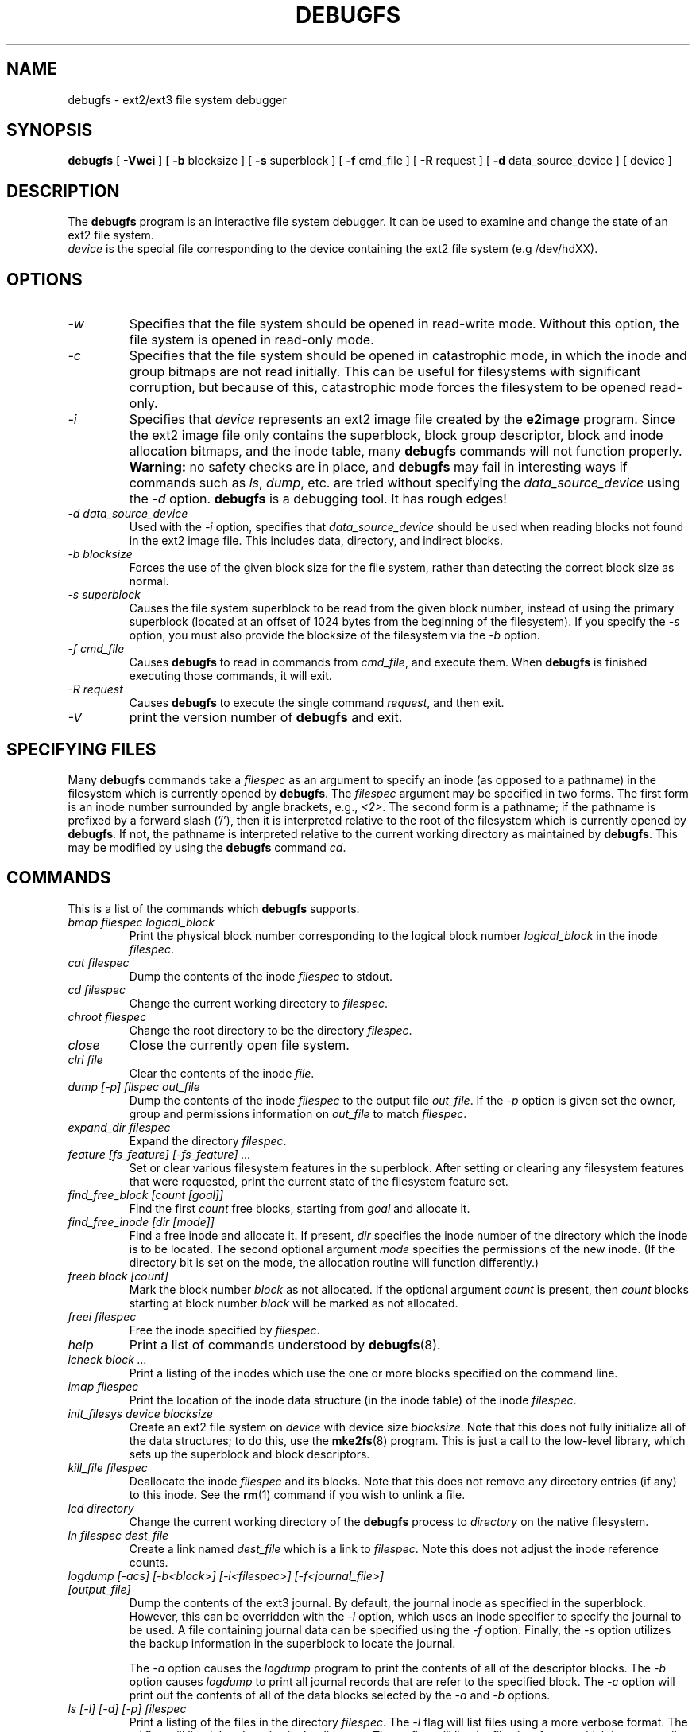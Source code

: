 .\" -*- nroff -*-
.\" Copyright 1993, 1994, 1995 by Theodore Ts'o.  All Rights Reserved.
.\" This file may be copied under the terms of the GNU Public License.
.\" 
.TH DEBUGFS 8 "July 2008" "E2fsprogs version 1.41.0"
.SH NAME
debugfs \- ext2/ext3 file system debugger
.SH SYNOPSIS
.B debugfs
[
.B \-Vwci
]
[
.B \-b
blocksize
]
[
.B \-s
superblock
]
[
.B \-f 
cmd_file
]
[
.B \-R
request
]
[
.B \-d
data_source_device
]
[
device
]
.SH DESCRIPTION
The 
.B debugfs 
program is an interactive file system debugger. It can be used to
examine and change the state of an ext2 file system.
.br
.I device
is the special file corresponding to the device containing the ext2
file system (e.g /dev/hdXX).
.SH OPTIONS
.TP
.I \-w
Specifies that the file system should be opened in read-write mode.
Without this option, the file system is opened in read-only mode.
.TP
.I \-c
Specifies that the file system should be opened in catastrophic mode, in
which the inode and group bitmaps are not read initially.  This can be
useful for filesystems with significant corruption, but because of this,
catastrophic mode forces the filesystem to be opened read-only.
.TP
.I \-i
Specifies that 
.I device
represents an ext2 image file created by the
.B e2image
program.  Since the ext2 image file only contains the superblock, block
group descriptor, block and inode allocation bitmaps, and 
the inode table, many
.B debugfs
commands will not function properly.  
.B Warning:
no safety checks are in place, and 
.B debugfs 
may fail in interesting ways if commands such as
.IR ls ", " dump ", " 
etc. are tried without specifying the 
.I data_source_device
using the 
.I \-d
option.
.B debugfs 
is a debugging tool.  It has rough edges!
.TP
.I -d data_source_device
Used with the 
.I \-i
option, specifies that
.I data_source_device
should be used when reading blocks not found in the ext2 image file.
This includes data, directory, and indirect blocks.
.TP
.I -b blocksize
Forces the use of the given block size for the file system, rather than
detecting the correct block size as normal.
.TP
.I -s superblock
Causes the file system superblock to be read from the given block
number, instead of using the primary superblock (located at an offset of
1024 bytes from the beginning of the filesystem).  If you specify the
.I -s
option, you must also provide the blocksize of the filesystem via the
.I -b
option.
.TP
.I -f cmd_file
Causes 
.B debugfs
to read in commands from 
.IR cmd_file , 
and execute them.  When 
.B debugfs
is finished executing those commands, it will exit.
.TP 
.I -R request
Causes 
.B debugfs
to execute the single command 
.IR request ,
and then exit.
.TP
.I -V
print the version number of 
.B debugfs
and exit.
.SH SPECIFYING FILES
Many
.B debugfs
commands take a
.I filespec
as an argument to specify an inode (as opposed to a pathname) 
in the filesystem which is currently opened by 
.BR debugfs . 
The
.I filespec
argument may be specified in two forms.  The first form is an inode 
number surrounded by angle brackets, e.g., 
.IR <2> .
The second form is a pathname; if the pathname is prefixed by a forward slash
('/'), then it is interpreted relative to the root of the filesystem 
which is currently opened by 
.BR debugfs .
If not, the pathname is 
interpreted relative to the current working directory as maintained by 
.BR debugfs .  
This may be modified by using the 
.B debugfs
command
.IR cd .
.\" 
.\"
.\"
.SH COMMANDS
This is a list of the commands which 
.B debugfs
supports.
.TP
.I bmap filespec logical_block
Print the physical block number corresponding to the logical block number
.I logical_block
in the inode
.IR filespec .
.TP
.I cat filespec
Dump the contents of the inode 
.I filespec
to stdout.
.TP
.I cd filespec
Change the current working directory to 
.IR filespec .
.TP
.I chroot filespec
Change the root directory to be the directory 
.IR filespec .
.TP
.I close
Close the currently open file system.
.TP
.I clri file
Clear the contents of the inode 
.IR file .
.TP
.I dump [-p] filspec out_file
Dump the contents of the inode 
.I filespec
to the output file 
.IR out_file .  
If the 
.I -p 
option is given set the owner, group and permissions information on 
.I out_file 
to match 
.IR filespec .
.TP
.I expand_dir filespec
Expand the directory
.IR filespec .
.TP
.I feature [fs_feature] [-fs_feature] ...
Set or clear various filesystem features in the superblock.  After setting
or clearing any filesystem features that were requested, print the current
state of the filesystem feature set.
.TP
.I find_free_block [count [goal]]
Find the first 
.I count
free blocks, starting from
.I goal
and allocate it.
.TP
.I find_free_inode [dir [mode]]
Find a free inode and allocate it.  If present, 
.I dir
specifies the inode number of the directory 
which the inode is to be located.  The second 
optional argument
.I mode
specifies the permissions of the new inode.  (If the directory bit is set
on the mode, the allocation routine will function differently.)
.TP
.I freeb block [count]
Mark the block number
.I block
as not allocated.
If the optional argument 
.I count 
is present, then 
.I count
blocks starting at block number
.I block
will be marked as not allocated.
.TP
.I freei filespec
Free the inode specified by 
.IR filespec .
.TP
.I help
Print a list of commands understood by 
.BR debugfs (8).
.TP
.I icheck block ...
Print a listing of the inodes which use the one or more blocks specified
on the command line.
.TP
.I imap filespec
Print the location of the inode data structure (in the inode table) 
of the inode
.IR filespec .
.TP
.I init_filesys device blocksize
Create an ext2 file system on
.I device
with device size
.IR blocksize .
Note that this does not fully initialize all of the data structures; 
to do this, use the 
.BR mke2fs (8)
program.  This is just a call to the low-level library, which sets up
the superblock and block descriptors.
.TP
.I kill_file filespec
Deallocate the inode 
.I filespec
and its blocks.  Note that this does not remove any directory
entries (if any) to this inode.  See the 
.BR rm (1)
command if you wish to unlink a file.
.TP
.I lcd directory
Change the current working directory of the
.B debugfs
process to
.I directory
on the native filesystem.
.TP
.I ln filespec dest_file
Create a link named 
.I dest_file
which is a link to 
.IR filespec .
Note this does not adjust the inode reference counts.
.TP
.I logdump [-acs] [-b<block>] [-i<filespec>] [-f<journal_file>] [output_file]
Dump the contents of the ext3 journal.  By default, the journal inode as
specified in the superblock.  However, this can be overridden with the 
.I \-i
option, which uses an inode specifier to specify the journal to be
used.  A file containing journal data can be specified using the
.I \-f
option.   Finally, the 
.I \-s
option utilizes the backup information in the superblock to locate the
journal.
.IP
The 
.I \-a
option causes the 
.I logdump
program to print the contents of all of the descriptor blocks.
The 
.I \-b
option causes 
.I logdump
to print all journal records that are refer to the specified block. 
The 
.I \-c
option will print out the contents of all of the data blocks selected by
the 
.I \-a
and 
.I \-b
options.
.TP
.I ls [-l] [-d] [-p] filespec
Print a listing of the files in the directory
.IR filespec .
The 
.I \-l
flag will list files using a more verbose format.
The
.I \-d
flag will list deleted entries in the directory.
The 
.I \-p
flag will list the files in a format which is more easily parsable by
scripts, as well as making it more clear when there are spaces or other
non-prinitng characters at the end of filenames.
.TP
.I modify_inode filespec
Modify the contents of the inode structure in the inode
.IR filespec .
.TP
.I mkdir filespec
Make a directory.
.TP
.I mknod filespec [p|[[c|b] major minor]]
Create a special device file (a named pipe, character or block device).
If a character or block device is to be made, the 
.I major
and
.I minor
device numbers must be specified.
.TP
.I ncheck inode_num ...
Take the requested list of inode numbers, and print a listing of pathnames
to those inodes.
.TP
.I open [-w] [-e] [-f] [-i] [-c] [-b blocksize] [-s superblock] device
Open a filesystem for editing.  The 
.I -f 
flag forces the filesystem to be opened even if there are some unknown 
or incompatible filesystem features which would normally 
prevent the filesystem from being opened.  The
.I -e
flag causes the filesystem to be opened in exclusive mode.  The
.IR -b ", " -c ", " -i ", " -s ", and " -w
options behave the same as the command-line options to 
.BR debugfs .
.TP
.I pwd
Print the current working directory.
.TP
.I quit
Quit
.B debugfs
.TP
.I rdump directory destination
Recursively dump
.I directory
and all its contents (including regular files, symbolic links, and other
directories) into the named
.I destination
which should be an existing directory on the native filesystem.
.TP
.I rm pathname
Unlink 
.IR pathname .
If this causes the inode pointed to by 
.I pathname
to have no other references, deallocate the file.  This command functions
as the unlink() system call.
.I 
.TP
.I rmdir filespec
Remove the directory
.IR filespec .
.TP
.I setb block [count]
Mark the block number
.I block
as allocated.
If the optional argument 
.I count 
is present, then 
.I count
blocks starting at block number
.I block
will be marked as allocated.
.TP
.I set_block_group bgnum field value
Modify the block group descriptor specified by
.I bgnum
so that the block group descriptor field
.I field
has value
.I value.
.TP
.I seti filespec
Mark inode 
.I filespec
as in use in the inode bitmap.
.TP
.I set_inode_field filespec field value
Modify the inode specified by 
.I filespec
so that the inode field
.I field
has value 
.I value.
The list of valid inode fields which can be set via this command 
can be displayed by using the command:
.B set_inode_field -l
.TP
.I set_super_value field value
Set the superblock field
.I field
to 
.I value.
The list of valid superblock fields which can be set via this command 
can be displayed by using the command:
.B set_super_value -l
.TP
.I show_super_stats [-h]
List the contents of the super block and the block group descriptors.  If the
.I -h
flag is given, only print out the superblock contents.
.TP
.I stat filespec
Display the contents of the inode structure of the inode
.IR filespec .
.TP
.I testb block [count]
Test if the block number
.I block
is marked as allocated in the block bitmap.
If the optional argument 
.I count 
is present, then 
.I count
blocks starting at block number
.I block
will be tested.
.TP
.I testi filespec
Test if the inode 
.I filespec
is marked as allocated in the inode bitmap.
.TP
.I undel <inode num> [pathname]
Undelete the specified inode number (which must be surrounded by angle
brackets) so that it and its blocks are marked in use, and optionally
link the recovered inode to the specified pathname.  The 
.B e2fsck
command should always be run after using the 
.B undel
command to recover deleted files.
.IP
Note that if you are recovering a large number of deleted files, linking
the inode to a directory may require the directory to be expanded, which
could allocate a block that had been used by one of the
yet-to-be-undeleted files.  So it is safer to undelete all of the 
inodes without specifying a destination pathname, and then in a separate
pass, use the debugfs
.B link
command to link the inode to the destination pathname, or use 
.B e2fsck
to check the filesystem and link all of the recovered inodes to the
lost+found dirctory.
.TP
.I unlink pathname
Remove the link specified by 
.I pathname 
to an inode.  Note this does not adjust the inode reference counts.
.TP
.I write source_file out_file
Create a file in the filesystem named
.IR out_file ,
and copy the contents of
.I source_file
into the destination file.
.SH ENVIRONMENT VARIABLES
.TP
.B DEBUGFS_PAGER, PAGER
The
.BR debugfs (8)
program always pipes the output of the some commands through a
pager program.  These commands include: 
.IR show_super_stats ,
.IR list_directory ,
.IR show_inode_info ,
.IR list_deleted_inodes ,
and
.IR htree_dump .
The specific pager can explicitly specified by the
.B DEBUGFS_PAGER
environment variable, and if it is not set, by the
.B PAGER
environment variable.  
.IP
Note that since a pager is always used, the 
.BR less (1)
pager is not particularly appropriate, since it clears the screen before
displaying the output of the command and clears the output the screen
when the pager is exited.  Many users prefer to use the 
.BR less (1)
pager for most purposes, which is why the 
.B DEBUGFS_PAGER 
environment variable is available to override the more general
.B PAGER
environment variable.
.SH AUTHOR
.B debugfs
was written by Theodore Ts'o <tytso@mit.edu>.
.SH SEE ALSO
.BR dumpe2fs (8),
.BR tune2fs (8),
.BR e2fsck (8),
.BR mke2fs (8)
